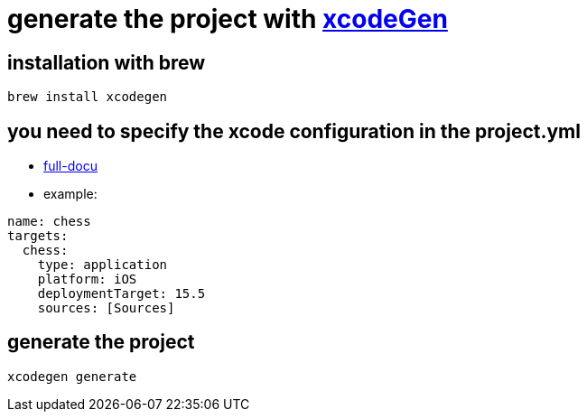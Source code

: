 = generate the project with https://github.com/yonaskolb/XcodeGen[xcodeGen]


== installation with brew
```
brew install xcodegen
```
== you need to specify the xcode configuration in the project.yml
- https://github.com/yonaskolb/XcodeGen/blob/master/Docs/ProjectSpec.md[full-docu]
- example:
```
name: chess
targets:
  chess:
    type: application
    platform: iOS
    deploymentTarget: 15.5
    sources: [Sources]
```

== generate the project
```
xcodegen generate
```


